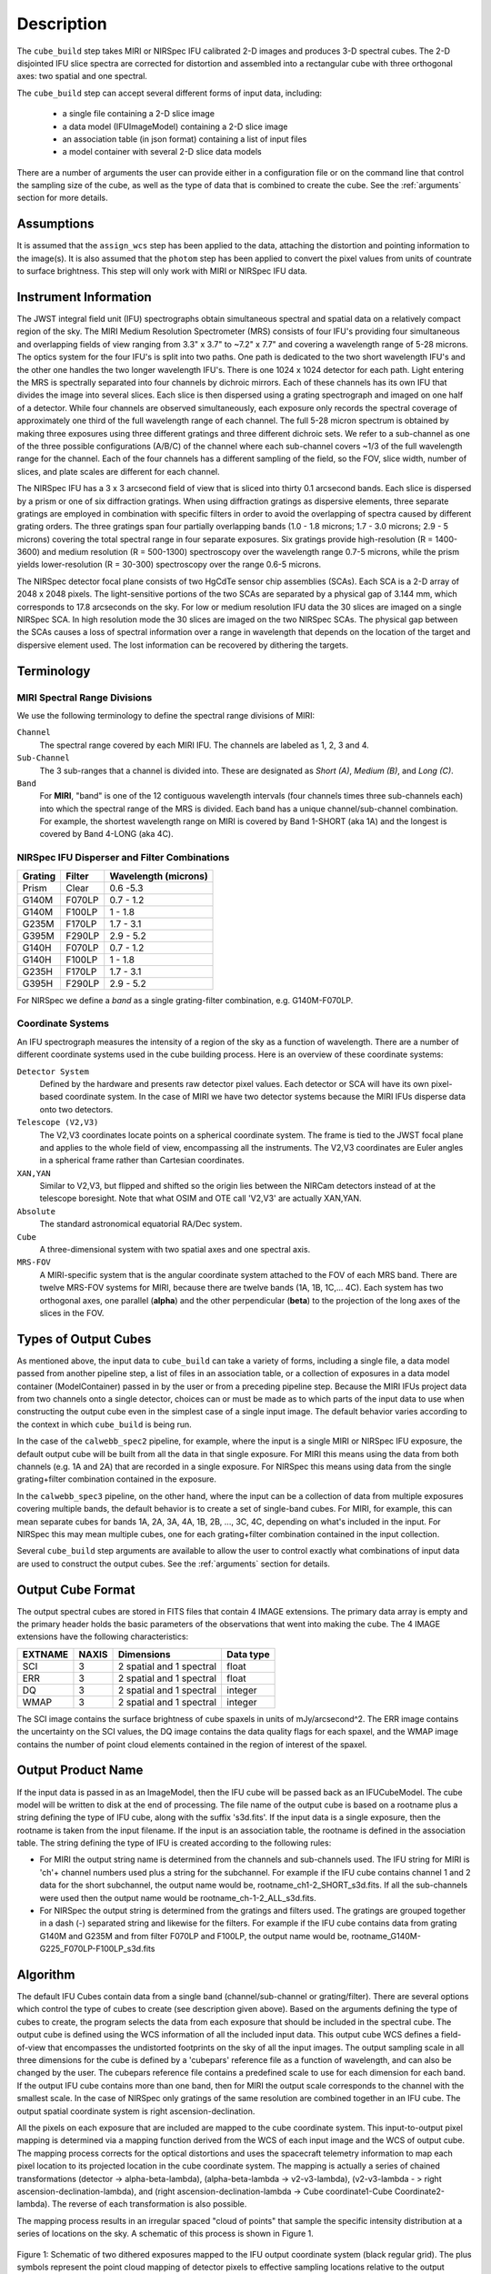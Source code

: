 Description
===========

The ``cube_build`` step takes MIRI or NIRSpec IFU calibrated 2-D images and produces
3-D spectral cubes. The 2-D disjointed IFU slice spectra are corrected
for distortion and assembled into a rectangular cube with three orthogonal axes: two
spatial and one spectral.

The ``cube_build`` step can accept several different forms of input data, including:

  - a single file containing a 2-D slice image

  - a data model (IFUImageModel) containing a 2-D slice image

  - an association table (in json format) containing a list of input files

  - a model container with several 2-D slice data models

There are a number of arguments the user can provide either in a configuration file or
on the command line that control the sampling size of the cube, as well as the type of data
that is combined to create the cube. See the :ref:`arguments` section for more details.

Assumptions
-----------
It is assumed that the ``assign_wcs`` step has been applied to the data, attaching the distortion and pointing
information to the image(s). It is also assumed that the ``photom`` step has been applied to convert the pixel
values from units of countrate to surface brightness. This step will only work with MIRI or NIRSpec IFU data.

Instrument Information
----------------------
The JWST integral field unit (IFU) spectrographs obtain simultaneous spectral and spatial data on a relatively compact
region of the sky. The MIRI Medium Resolution Spectrometer (MRS) consists of four IFU's
providing four simultaneous and overlapping fields of view ranging from 3.3" x 3.7" to ~7.2" x 7.7" and covering a
wavelength range of 5-28 microns. The optics system for the four IFU's is split into two paths. One path
is dedicated to the two short wavelength IFU's and the other one handles the two longer wavelength IFU's.
There is one 1024 x 1024 detector for each path. Light entering the MRS is spectrally separated into four
channels by dichroic mirrors. Each of these channels has its own IFU that divides the image into several
slices. Each slice is then dispersed using a grating spectrograph and imaged on one half of a detector. While
four channels are observed simultaneously, each exposure only records the spectral coverage of
approximately one third of the full wavelength range of each channel. The full 5-28 micron spectrum is
obtained by making three exposures using three different gratings and three different dichroic sets.
We refer to a sub-channel as one of the three possible configurations (A/B/C) of the channel where each
sub-channel covers ~1/3 of the full wavelength range for the channel. Each of the four channels has a different
sampling of the field, so the FOV, slice width, number of slices, and plate scales are different for each channel.

The NIRSpec IFU has a 3 x 3 arcsecond field of view that is sliced into thirty 0.1 arcsecond bands. Each slice is
dispersed by a prism or one of six diffraction gratings. When using diffraction gratings as dispersive elements, three
separate gratings are employed in combination with specific filters in order to avoid the overlapping of spectra
caused by different grating orders. The three gratings span four partially overlapping bands (1.0 - 1.8 microns;
1.7 - 3.0 microns; 2.9 - 5 microns) covering the total spectral range in four separate exposures.   Six gratings
provide high-resolution (R = 1400-3600) and medium resolution (R = 500-1300) spectroscopy over the wavelength
range 0.7-5 microns, while the prism yields lower-resolution (R = 30-300) spectroscopy over the range
0.6-5 microns.

The NIRSpec detector focal plane consists of two HgCdTe sensor chip assemblies (SCAs). Each SCA is a 2-D array of
2048 x 2048 pixels. The light-sensitive portions of the two SCAs are separated by a physical gap of 3.144 mm, which
corresponds to 17.8 arcseconds on the sky.  For low or medium resolution IFU data the 30 slices are imaged on
a single NIRSpec SCA. In high resolution mode the 30 slices are imaged on the two NIRSpec SCAs. The physical gap
between the SCAs causes a loss of spectral information over a range in wavelength that depends on the location of the
target and dispersive element used. The lost information can be recovered by dithering the targets.

Terminology
-----------

MIRI Spectral Range Divisions
+++++++++++++++++++++++++++++
We use the following terminology to define the spectral range divisions of MIRI:

``Channel``
  The spectral range covered by each MIRI IFU. The channels are labeled as 1, 2, 3 and 4.

``Sub-Channel``
  The 3 sub-ranges that a channel is divided into. These are designated as *Short (A)*, *Medium (B)*, and *Long (C)*.

``Band``
  For **MIRI**, "band" is one of the 12 contiguous wavelength intervals (four channels times three sub-channels each)
  into which the spectral range of the MRS is divided.  Each band has a unique channel/sub-channel combination. For
  example, the shortest wavelength range on MIRI is covered by Band 1-SHORT (aka 1A) and the
  longest is covered by Band 4-LONG (aka 4C).


NIRSpec IFU Disperser and Filter Combinations
+++++++++++++++++++++++++++++++++++++++++++++

=======  ======  ====================
Grating  Filter  Wavelength (microns)
=======  ======  ====================
Prism    Clear   0.6 -5.3
G140M    F070LP  0.7 - 1.2
G140M    F100LP  1 - 1.8
G235M    F170LP  1.7 - 3.1
G395M    F290LP  2.9 - 5.2
G140H    F070LP  0.7 - 1.2
G140H    F100LP  1 - 1.8
G235H    F170LP  1.7 - 3.1
G395H    F290LP  2.9 - 5.2
=======  ======  ====================

For NIRSpec we define a *band* as a single grating-filter combination, e.g. G140M-F070LP.

Coordinate Systems
++++++++++++++++++

An IFU spectrograph measures the intensity of a region of the sky as a function of
wavelength. There are a number of different coordinate systems used in the cube building process. Here is an
overview of these coordinate systems:

``Detector System``
  Defined by the hardware and presents raw detector pixel values. Each detector or SCA
  will have its own pixel-based coordinate system. In the case of MIRI we have two detector systems because
  the MIRI IFUs disperse data onto two detectors.

``Telescope (V2,V3)``
  The V2,V3 coordinates locate points on  a spherical coordinate system. The frame is tied
  to the JWST focal plane and applies to the whole field of view, encompassing all the instruments.
  The V2,V3 coordinates are Euler angles in a spherical frame rather than Cartesian coordinates.

``XAN,YAN``
   Similar to V2,V3, but flipped and shifted so the origin lies between the NIRCam detectors instead of
   at the telescope boresight.
   Note that what OSIM and OTE call 'V2,V3' are actually XAN,YAN.

``Absolute``
  The standard astronomical equatorial RA/Dec system.

``Cube``
  A three-dimensional system with two spatial axes and one spectral axis.

``MRS-FOV``
  A MIRI-specific system that is the angular coordinate system attached to the FOV of each MRS band.
  There are twelve MRS-FOV systems
  for MIRI, because there are twelve bands (1A, 1B, 1C,... 4C). Each system has two orthogonal axes, one parallel
  (**alpha**) and the other perpendicular (**beta**) to the projection of the long axes of the slices in the FOV.

Types of Output Cubes
---------------------
As mentioned above, the input data to ``cube_build`` can take a variety of forms, including a single file, a data
model passed from another pipeline step, a list of files in an association table, or a collection of exposures in a
data model container (ModelContainer) passed in by the user or from a preceding pipeline step. Because the MIRI IFUs
project data from two channels onto a single detector, choices can or must be made as to which parts of the input data
to use when constructing the output cube even in the simplest case of a single input image. The default behavior
varies according to the context in which ``cube_build`` is being run.

In the case of the ``calwebb_spec2`` pipeline,
for example, where the input is a single MIRI or NIRSpec IFU exposure, the default output cube will be built from
all the data in that single exposure. For MIRI this means using the data from both channels (e.g. 1A and 2A) that
are recorded in a single exposure. For NIRSpec this means using data from the single grating+filter combination
contained in the exposure.

In the ``calwebb_spec3`` pipeline, on the other hand, where the input can be a collection of data from multiple
exposures covering multiple bands, the default behavior is to create a set of single-band cubes. For MIRI, for
example, this can mean separate cubes for bands 1A, 2A, 3A, 4A, 1B, 2B, ..., 3C, 4C, depending on what's included in
the input. For NIRSpec this may mean multiple cubes, one for each grating+filter combination contained in the
input collection.

Several ``cube_build`` step arguments are available to allow the user to control exactly what combinations of input
data are used to construct the output cubes. See the :ref:`arguments` section for details.

Output Cube Format
------------------
The output spectral cubes are stored in FITS files that contain 4 IMAGE extensions. The primary data array is empty
and the primary header holds the basic parameters of the observations that went into making the cube.
The 4 IMAGE extensions have the following characteristics:

=======  =====  ========================  =========
EXTNAME  NAXIS  Dimensions                Data type
=======  =====  ========================  =========
SCI      3      2 spatial and 1 spectral  float
ERR      3      2 spatial and 1 spectral  float
DQ       3      2 spatial and 1 spectral  integer
WMAP     3      2 spatial and 1 spectral  integer
=======  =====  ========================  =========

The SCI image contains the surface brightness of cube spaxels in units of mJy/arcsecond^2. The ERR image contains the
uncertainty on the SCI values, the DQ image contains the data quality flags for each spaxel, and the WMAP image
contains the number of point cloud elements contained in the region of interest of the spaxel.

Output Product Name
-------------------
If the input data is passed in as an ImageModel, then the IFU cube will be passed back as an IFUCubeModel. The cube
model will be written to disk at the end of processing.  The file name of the output cube is based on a rootname plus
a string defining the type of IFU cube, along with the suffix 's3d.fits'. If the input data is a single exposure,
then the rootname is taken from the input filename. If the input is an association table, the rootname is defined in
the association table.
The string defining the type of IFU is created according to the following rules:

- For MIRI the output string name  is determined from the  channels and sub-channels used.
  The  IFU string for MIRI is 'ch'+ channel numbers used plus a string for the subchannel. For example if the IFU cube
  contains channel 1 and 2 data for the short subchannel, the output name would be, rootname_ch1-2_SHORT_s3d.fits.
  If all the sub-channels were used then the output name would be rootname_ch-1-2_ALL_s3d.fits.

- For NIRSpec the output string is determined from the gratings and filters used. The gratings are grouped together in a dash (-)
  separated string and likewise for the filters. For example if the IFU cube contains data from
  grating G140M and G235M and from filter F070LP and F100LP,  the output name would be,
  rootname_G140M-G225_F070LP-F100LP_s3d.fits


.. _algorithm:

Algorithm
---------
The default IFU Cubes contain data from a single band (channel/sub-channel or grating/filter). There are several
options which control the type of cubes to create (see description given above).
Based on the arguments defining the type of cubes to create, the program selects the data from
each exposure that should be included in the spectral cube. The output cube is defined using the WCS information of all
the included  input data.
This output cube WCS defines a field-of-view that encompasses the undistorted footprints on
the sky of all the input images. The output sampling scale in all three dimensions for the cube
is defined by a 'cubepars' reference file as a function of wavelength, and can also be changed by the user.
The cubepars reference file contains a predefined scale to use
for each dimension for each band. If the output IFU cube contains more than one band, then  for MIRI the
output scale corresponds to the channel with the smallest scale. In the case of NIRSpec only gratings of the
same resolution are combined together in an IFU cube. The output spatial coordinate system is right ascension-declination.


All the pixels on each exposure that are included are mapped to the cube coordinate system. This input-to-output
pixel mapping is determined via a mapping function derived from the WCS of each input image and the WCS of output cube. The
mapping process corrects for the optical distortions and uses the spacecraft telemetry information to map each pixel location
to its projected location in the cube coordinate system. The mapping is actually a series of chained transformations
(detector -> alpha-beta-lambda), (alpha-beta-lambda -> v2-v3-lambda), (v2-v3-lambda - > right ascension-declination-lambda),
and (right ascension-declination-lambda -> Cube coordinate1-Cube Coordinate2-lambda).  The reverse of each transformation
is also possible.

The mapping process results in an irregular spaced "cloud of points" that sample the specific intensity
distribution at a series of locations on the sky. A schematic of this process is shown
in Figure 1.

.. figure:: pointcloud.png
   :scale: 50%
   :align: center

Figure 1: Schematic of two dithered exposures mapped to the IFU output coordinate system (black regular grid).
The plus symbols represent the point cloud mapping of detector pixels to effective sampling locations
relative to the output coordinate system at a given wavelength. The black points are from exposure one and the red points
are from exposure two.

Each point in the cloud represents a measurement of the specific intensity (with corresponding uncertainty)
of the astronomical scene at a particular location.  The final data cube is constructed by combining each of the
irregularly-distributed samples of the scene into a regularly-sampled grid in three dimensions for which each
**spaxel** (i.e., a spatial pixel in the cube) has a spectrum composed of many spectral elements.

The best algorithm with which to combine the irregularly-distributed samples of the point cloud to a rectilinear
data cube is the subject of ongoing study, and depends on both the optical characteristics of the IFU and
the science goals of a particular observing program.  At present, the default method uses a flux-conserving
variant of Shepards method in which the value of a given element of the cube is a distance-weighted average
of all point-cloud members within a given region of influence.  In order to explain this method we will introduce the follow definitions:

* xdistance = distance between point in the cloud and spaxel center  in units of arc seconds along the x axis
* ydistance = distance between point in the cloud and spaxel center in units of arc seconds along the y axis
* zdistance = distance between point cloud and spaxel center in the lambda dimension in units of microns along the wavelength axis

These distances are then normalized by the IFU cube sample size for the appropriate axis:

* xnormalized = xdistance/(cube sample size in x dimension [cdelt1])
* ynormalized = ydistance/(cube sample size in y dimension [cdelt2])
* znormalized = zdistance/(cube sample size in z dimension [cdelt3])

The final spaxel value at a given wavelength is determined as the weighted sum of the point cloud members with a spatial and
spectral region of influence centered on the spaxel.
The default size of the region of influence is defined in the cubepar reference file, but can be changed by the
user with the options: ``rois`` and ``roiw``.

If *n* point cloud members are located within the ROI of a spaxel, the  spaxel flux K =
:math:`\frac{ \sum_{i=1}^n Flux_i w_i}{\sum_{i=1}^n w_i}`

where

:math:`w_i =\frac{1.0} {\sqrt{({xnormalized}_i^2 + {ynormalized}_i^2 + {znormalized}_i^2)^{p} }}`


The default value for *p* is  2, although the optimal choice for this value (along with the size of the region of influence
and the cube sampling scale) is still under study.  Similarly, other algorithms such as a 3d generalization of the drizzle algorithm
are also being studied and may provide better performance for some science applications.

Additional constraints for weighting=MIRIPSF
+++++++++++++++++++++++++++++++++++++++++++++++++++++++++++
For MIRI the weighting function can be adapted to use the  width  of the PSF and LSF in weighting the point cloud members within the ROI
centered on the spaxel.  The width of the MIRI PSF varies with wavelength, broader for longer wavelengths.
The resolving power of  the MRS  varies with wavelength and band.  Adjacent point-cloud elements may in fact originate from
different exposures rotated from one another and even from different spectral bands. In order to properly weight the MIRI data  the
distances  between the point cloud element and spaxel the distances are determined in the alpha-beta coordinate system and
then normalized by the width of the PSF and the LSF.  To weight in the alpha-beta coordinates system each cube spaxel center must be
mapped to the alpha-beta system corresponding to the channel-band of the point cloud member. The xdistance and ydistances are redefined
to mean:

* xdistance = distance between point in the cloud and spaxel center along the alpha dimension in units of arc seconds
* ydistance = distance between point in the cloud and spaxel center along the beta dimension in units of arc seconds
* zdistance = distance between point cloud and spaxel center in the lambda dimension in units of microns along the wavelength axis

The spatial distances are then normalized by PSF width and the spectral distance is normalized by the LSF:

* xnormalized = xdistance/(width of the PSF in the alpha dimension in units of arc seconds)
* ynormalized = ydistance/(width of the PSF in the beta dimension  in units of arc seconds)
* znormalized = zdistance/( width of LSF in lambda dimension in units of microns)

